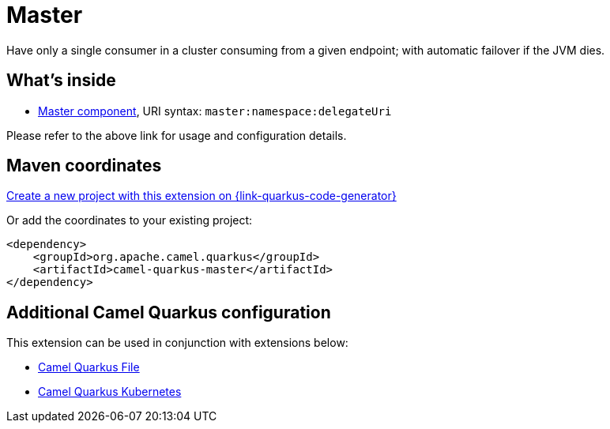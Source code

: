 // Do not edit directly!
// This file was generated by camel-quarkus-maven-plugin:update-extension-doc-page
[id="extensions-master"]
= Master
:page-aliases: extensions/master.adoc
:linkattrs:
:cq-artifact-id: camel-quarkus-master
:cq-native-supported: true
:cq-status: Stable
:cq-status-deprecation: Stable
:cq-description: Have only a single consumer in a cluster consuming from a given endpoint; with automatic failover if the JVM dies.
:cq-deprecated: false
:cq-jvm-since: 1.0.0
:cq-native-since: 1.0.0

ifeval::[{doc-show-badges} == true]
[.badges]
[.badge-key]##JVM since##[.badge-supported]##1.0.0## [.badge-key]##Native since##[.badge-supported]##1.0.0##
endif::[]

Have only a single consumer in a cluster consuming from a given endpoint; with automatic failover if the JVM dies.

[id="extensions-master-whats-inside"]
== What's inside

* xref:{cq-camel-components}::master-component.adoc[Master component], URI syntax: `master:namespace:delegateUri`

Please refer to the above link for usage and configuration details.

[id="extensions-master-maven-coordinates"]
== Maven coordinates

https://{link-quarkus-code-generator}/?extension-search=camel-quarkus-master[Create a new project with this extension on {link-quarkus-code-generator}, window="_blank"]

Or add the coordinates to your existing project:

[source,xml]
----
<dependency>
    <groupId>org.apache.camel.quarkus</groupId>
    <artifactId>camel-quarkus-master</artifactId>
</dependency>
----
ifeval::[{doc-show-user-guide-link} == true]
Check the xref:user-guide/index.adoc[User guide] for more information about writing Camel Quarkus applications.
endif::[]

[id="extensions-master-additional-camel-quarkus-configuration"]
== Additional Camel Quarkus configuration

This extension can be used in conjunction with extensions below:

* xref:reference/extensions/file.adoc[Camel Quarkus File]
* xref:reference/extensions/kubernetes.adoc[Camel Quarkus Kubernetes]

